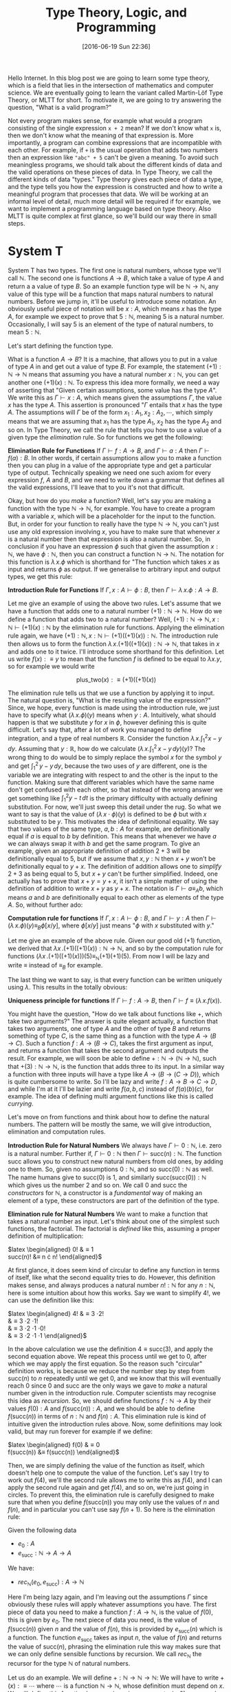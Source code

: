#+BLOG: www.mathemafrica.org
#+POSTID: 13035
#+DATE: [2016-06-19 Sun 22:36]
#+TITLE: Type Theory, Logic, and Programming

Hello Internet. In this blog post we are going to learn some type theory, which
is a field that lies in the intersection of mathematics and computer science. We
are eventually going to learn the variant called Martin-Löf Type Theory, or MLTT for short.
To motivate it, we are going to try answering the question, "What is a valid
program?"

Not every program makes sense, for example what would a program consisting of
the single expression ~x + 2~ mean? If we don't know what ~x~ is, then we don't
know what the meaning of that expression is. More importantly, a program can
combine expressions that are incompatible with each other. For example, if ~+~
is the usual operation that adds two numbers then an expression like ~"abc" + 5~
can't be given a meaning. To avoid such meaningless programs, we should talk
about the different kinds of data and the valid operations on these pieces of
data. In Type Theory, we call the different kinds of data "types." Type theory
gives each piece of data a type, and the type tells you how the expression is
constructed and how to write a meaningful program that processes that data. We
will be working at an informal level of detail, much more detail will be
required if for example, we want to implement a programming language based on
type theory. Also MLTT is quite complex at first glance, so we'll build our way
there in small steps.

* System T
System T has two types. The first one is natural numbers, whose type we'll call
$\mathbb{N}$. The second one is functions $A \to B$, which take a value of type
$A$ and return a a value of type $B$. So an example function type will be
$\mathbb{N} \to \mathbb{N}$, any value of this type will be a function that maps
natural numbers to natural numbers. Before we jump in, it'll be useful to
introduce some notation. An obviously useful piece of notation will be $x : A$,
which means $x$ has the type $A$, for example we expect to prove that $5 :
\mathbb{N}$, meaning $5$ is a natural number. Occasionally, I will say 5 is
an element of the type of natural numbers, to mean $5 : \mathbb{N}$. 

Let's start defining the function type.

What is a function $A \to B$? It is a machine, that allows you to put in a value of type
$A$ in and get out a value of type $B$. For example, the statement $(+1) :
\mathbb{N} \to \mathbb{N}$ means that assuming you have a natural number $x :
\mathbb{N}$, you can get another one $(+1)(x) : \mathbb{N}$. To express this
idea more formally, we need a way of asserting that "Given certain assumptions,
some value has the type $A$". We write this as $\Gamma \vdash x : A$, which
means given the assumptions $\Gamma$, the value $x$ has the type $A$. This assertion 
is pronounced "$\Gamma$ entails that $x$ has the type $A$. The  
assumptions will $\Gamma$ be of the form $x_1 : A_1, x_2 : A_2, \cdots$, which
simply means that we are assuming that $x_1$ has the type $A_1$, $x_2$ has the
type $A_2$ and so on. In Type Theory, we call the rule that tells you how to use
a value of a given type the /elimination/ rule. So for functions we get the
following:


*Elimination Rule for Functions* If $\Gamma \vdash f : A \to B$, and $\Gamma
\vdash a : A$ then $\Gamma \vdash f(a) : B$. In other words, if certain
assumptions allow you to make a function then you can plug in a value of the
appropriate type and get a particular type of output. Technically speaking we
need one such axiom for every expression $f$, $A$ and $B$, and we need to write
down a grammar that defines all the valid expressions, I'll leave that to you
it's not that difficult.

Okay, but how do you /make/ a function? Well, let's say you are making a
function with the type $\mathbb{N} \to \mathbb{N}$, for example. You have to
create a program with a variable $x$, which will be a placeholder for the input
to the function. But, in order for your function to really have the type
$\mathbb{N} \to \mathbb{N}$, you can't just use any old expression involving
$x$, you have to make sure that whenever $x$ is a natural number then that
expression is also a natural number. So, in conclusion if you have an expression
$\phi$ such that given the assumption $x : \mathbb{N}$, we have $\phi :
\mathbb{N}$, then you can construct a function $\mathbb{N}$ \to $\mathbb{N}$.
The notation for this function is $\lambda \, x.\phi$ which is shorthand for
"The function which takes $x$ as input and returns $\phi$ as output. If we
generalise to arbitrary input and output types, we get this rule:

*Introduction Rule for Functions* If $\Gamma, x : A \vdash \phi : B$, then
$\Gamma \vdash \lambda \, x.\phi : A \to B$.

Let me give an example of using the above two rules. Let's assume that we have a
function that adds one to a natural number $(+1) : \mathbb{N} \to \mathbb{N}$.
How do we define a function that adds two to a natural number? Well, $(+1) :
\mathbb{N} \to \mathbb{N}, x : \mathbb{N} \vdash (+1)(x) : \mathbb{N}$ by the
elimination rule for functions. Applying the elimination rule again, we have
$(+1) : \mathbb{N}, x : \mathbb{N} \vdash (+1)((+1)(x)) : \mathbb{N}$. The
introduction rule then allows us to form the function $\lambda \, x.
(+1)((+1)(x)) : \mathbb{N} \to \mathbb{N}$, that takes in $x$ and adds one to it
twice. I'll introduce some shorthand for this definition. Let us write $f(x) :\equiv y$ to mean
that the function $f$ is defined to be equal to $\lambda x.y$, so for example we would write

$$\mathrm{plus\_two}(x) :\equiv (+1)((+1)(x))$$

The elimination rule tells us that we use a function by applying it to input.
The natural question is, "What is the resulting value of the expression?" Since,
we hope, every function is made using the introduction rule, we just have to
specify what $(\lambda \, x.\phi)(y)$ means when $y : A$. Intuitively, what
should happen is that we substitute $y$ for $x$ in $\phi$, however defining this
is quite difficult. Let's say that, after a lot of work you managed to define
integration, and a type of real numbers $\mathbb{R}$. Consider the function
$\lambda \, x.\int^2_1 x - y\, dy$. Assuming that $y : \mathbb{R}$, how do we
calculate $\left(\lambda \, x. \int^2_1 \, x - y \, dy\right)(y)$? The wrong
thing to do would be to simply replace the symbol $x$ for the symbol $y$ and get
$\int^2_1 \, y - y \, dy$, because the two uses of $y$ are different, one is the
variable we are integrating with respect to and the other is the input to the
function. Making sure that different variables which have the same name don't
get confused with each other, so that instead of the wrong answer we get
something like $\int ^2_1 y - t\, dt$ is the primary difficulty with actually
defining substitution. For now, we'll just sweep this detail under the rug. So
what we want to say is that the value of $(\lambda \, x \cdot \phi)(y)$ is
defined to be $\phi$ but with $x$ substituted to be $y$. This motivates the idea
of definitional equality. We say that two values of the same type, $a, b : A$
for example, are definitionally equal if $a$ is equal to $b$ by definition. This
means that whenever we have $a$ we can always swap it with $b$ and get the same
program. To give an example, given an appropriate definition of addition $2 + 3$
will be definitionally equal to $5$, but if we assume that $x, y : \mathbb{N}$
then $x + y$ won't be definitionally equal to $y + x$. The definition of
addition allows one to /simplify/ $2 + 3$ as being equal to $5$, but $x + y$
can't be further simplified. Indeed, one actually has to prove that $x + y = y +
x$, it isn't a simple matter of using the definition of addition to write $x +
y$ as $y + x$. The notation is $\Gamma \vdash a \equiv_A b$, which means $a$ and
$b$ are definitionally equal to each other as elements of the type $A$. So,
without further ado:

*Computation rule for functions* If $\Gamma, x : A \vdash \phi : B$, and $\Gamma
\vdash y : A$ then $\Gamma \vdash (\lambda \, x.\phi)(y) \equiv_B \phi[x/y]$,
where $\phi[x/y]$ just means "$\phi$ with $x$ substituted with $y$."

Let me give an example of the above rule. Given our good old $(+1)$ function, we
derived that $\lambda x \,. (+1)((+1)(x)) : \mathbb{N} \to \mathbb{N}$, and so
by the computation rule for functions $(\lambda x \, . (+1)((+1)(x)))(5)
\equiv_{\mathbb{N}} (+1)(+1)(5)$. From now I will be lazy and write $\equiv$
instead of $\equiv_B$ for example.

The last thing we want to say, is that every function can be written uniquely
using $\lambda$. This results in the totally obvious:

*Uniqueness principle for functions* If $\Gamma \vdash f : A \to B$, then
$\Gamma \vdash f \equiv (\lambda \, x . f(x))$.

You might have the question, "How do we talk about functions like $+$,
which take two arguments?" The answer is quite elegant actually, a
function that takes two arguments, one of type $A$ and the other of 
type $B$ and returns something of type $C$, is the same thing as
a function with the type $A \to (B \to C)$. Such a function $f : A \to (B \to C)$,
takes the first argument as input, and returns a function that takes the 
second argument and outputs the result. For example, we will soon be able
to define $+ : \mathbb{N} \to (\mathbb{N} \to \mathbb{N})$, such that
$+(3) : \mathbb{N} \to \mathbb{N}$, is the function that adds three to its input. In
a similar way a function with three inputs will have a type like $A \to (B \to (C \to D))$,
which is quite cumbersome to write. So I'll be lazy and write $f : A \to B \to C \to D$,
and while I'm at it I'll be lazier and write $f(a, b, c)$ instead of $f(a)(b)(c)$, for
example. The idea of defining multi argument functions like this is called /currying/.

Let's move on from functions and think about how to define the natural numbers.
The pattern will be mostly the same, we will give introduction, elimination and
computation rules.

*Introduction Rule for Natural Numbers* We always have $\Gamma \vdash 0 : \mathbb{N}$,
i.e. zero is a natural number. Further if, $\Gamma \vdash 0 : \mathbb{N}$ then 
$\Gamma \vdash \mathrm{succ}(n) : \mathbb{N}$. The function $\mathrm{succ}$ allows
you to construct new natural numbers from old ones, by adding one to them. So, given
no assumptions $0 : \mathbb{N}$, and so $\mathrm{succ}(0) : \mathbb{N}$ as well. The
name humans give to $\mathrm{succ}(0)$ is $1$, and similarly $\mathrm{succ}(\mathrm{succ}(0)) : \mathbb{N}$
which gives us the number $2$ and so on. We call $0$ and $\mathrm{succ}$ the /constructors/
for $\mathbb{N}$, a constructor is a /fundamental/ way of making an element of a type,
these constructors are part of the definition of the type.

*Elimination rule for Natural Numbers* We want to make a function that takes a
natural number as input. Let's think about one of the simplest such functions,
the factorial. The factorial is /defined/ like this, assuming a proper definition of multiplication:

$latex \begin{aligned}
0! &\equiv 1 \\
\mathrm{succ}(n)! &\equiv n \cdot n!
\end{aligned}$

At first glance, it does seem kind of circular to define any function in terms of itself,
like what the second equality tries to do. However, this definition makes sense, and
always produces a natural number $n! : \mathbb{N}$ for any $n : \mathbb{N}$, here is 
some intuition about how this works. Say we want to simplify $4!$, we can use the definition
like this:

$latex \begin{aligned}
4! &\equiv 3 \cdot 2! \\
   &\equiv 3 \cdot 2 \cdot 1! \\
   &\equiv 3 \cdot 2 \cdot 1 \cdot 0! \\
   &\equiv 3 \cdot 2 \cdot 1 \cdot 1 
\end{aligned}$

In the above calculation we use the definition $4 \equiv \mathrm{succ}(3)$,
and apply the second equation above. We repeat this process until we 
get to $0$, after which we may apply the first equation. So the reason such
"circular" definition works, is because we reduce the number step by step from
$\mathrm{succ}(n)$ to $n$ repeatedly until we get $0$, and we know that this will
eventually reach $0$ since $0$ and $\mathrm{succ}$ are the only ways we gave to 
/make/ a natural number given in the introduction rule. Computer scientists may recognise
this idea as /recursion/. So, we should define functions $f : \mathbb{N} \to A$ by their
values $f(0) : A$ and $f(\mathrm{succ}(n)) : A$, and we should be able to define $f(\mathrm{succ}(n))$
in terms of $n : \mathbb{N}$ and $f(n) : A$. This elimination rule is kind of 
intuitive given the introduction rules above. Now, some definitions may look valid, but may run forever
for example if we define:

$latex \begin{aligned}
f(0) &\equiv 0 \\
f(\mathrm{succ}(n)) &\equiv f(\mathrm{succ(n)})
\end{aligned}$

Then, we are simply defining the value of the function as itself, which doesn't
help one to compute the value of the function. Let's say I try to work out
$f(4)$, we'll the second rule allows me to write this as $f(4)$, and I can 
apply the second rule again and get $f(4)$, and so on, we're just going in circles. To
prevent this, the elimination rule is carefully designed to make sure that when you
define $f(\mathrm{succ}(n))$ you may only use the values of $n$ and $f(n)$, and 
in particular you can't use say $f(n+1)$. So here is the elimination rule:

Given the following data
- $e_0 : A$
- $e_\mathrm{succ} : \mathbb{N} \to A \to A$

We have:
- $rec_\mathbb{N}(e_0, e_\mathrm{succ}) : A \to \mathbb{N}$

Here I'm being lazy again, and I'm leaving out the assumptions $\Gamma$ since
obviously these rules will apply whatever assumptions you have. The first piece
of data you need to make a function $f : A \to \mathbb{N}$, is the value of $f(0)$, this
is given by $e_0$. The next piece of data you need, is the value of
$f(\mathrm{succ}(n))$ given $n$ and the value of $f(n)$, this is provided by
$e_\mathrm{succ}(n)$ which is a function. The function $e_\mathrm{succ}$ takes
as input $n$, the value of $f(n)$ and returns the value of $\mathrm{succ}(n)$,
phrasing the elimination rule this way makes sure that we can only
define sensible functions by recursion. We call $rec_\mathbb{N}$ the recursor
for the type $\mathbb{N}$ of natural numbers.

Let us do an example. We will define $+ : \mathbb{N} \to \mathbb{N} \to
\mathbb{N}$: We will have to write $+(x) :\equiv \cdots$ where $\cdots$ is a
function $\mathbb{N} \to \mathbb{N}$, whose definition must depend on $x$. We
will define this function by recursion, since we want $+(x, 0) :\equiv x$, and
$+(x, succ(y)) :\equiv \mathrm{succ}(+(x, y))$, so here we go:

$$+(x, y) :\equiv rec_\mathbb{N}(\mathbb{N}, x, 
                \lambda \, y. \lambda \, \mathrm{x\_plus\_y}. \mathrm{succ}(\mathrm{x\_plus\_y}))(y)$$

Now strictly speaking, we have to write the output type of the recursor but it turns out
that there is an automatic algorithm for figuring output types, that even works in languages
much more general than System T. So I'll usually leave them out.

The only thing we need to make sure is that we really have $+(x, 0) \equiv x$
and $+(x, \mathrm{succ}(y)) \equiv \mathrm{succ}(y)$, and for this we need a
computation rule.

*Computation rule for Natural Numbers* Given $e_0 : A$, $e_{\mathrm{succ}} : \mathbb{N} \to A \to A$
we have:

$latex \begin{aligned}
rec_{\mathbb{N}}(A, e_0, e_{\mathrm{succ}})(0) &\equiv 0 \\
rec_{\mathbb{N}}(A, e_0, e_{\mathrm{succ}})(\mathrm{succ}(n)) &\equiv  
e_\mathrm{succ}(n, rec_{\mathbb{N}}(A, e_0, e_{\mathrm{succ}})(n))
\end{aligned}$

The equalities for $+$ follow as a special case of this. Now it's your turn:

*Exercise* Write the definitions for addition, multiplication and exponentiation
using $rec_\mathbb{N}$. After that, just so you can see how
powerful $rec_\mathbb{N}$ can be when combined with other constructs we've
been talking about define the Ackermann function, $ack : \mathbb{N} \to \mathbb{N} 
\to \mathbb{N}$, which satisfies the following equalities:

$latex \begin{aligned}
ack(0, n) &\equiv \mathrm{succ}(n) \\
ack(\mathrm{succ}(m), 0) &\equiv ack(m, 1) \\
ack(\mathrm{succ}(m), \mathrm{succ}(n)) &\equiv ack(m, ack(\mathrm{succ}(m), n)) \\
\end{aligned}$

So that's the definition of System T. 

One of the things we would want to add to System T are pairs, so that we
can talk about multiple pieces of data at once. For this we define the product
type $A \times B$ of pairs $(a, b)$ where $a : A$ and $b : B$, the rules are
intuitive enough that I would encourage you to figure them out yourself before
reading on.

*Introduction Rule* Given $a : A$ and $b : B$, we have $(a, b) : A \times B$

*Elimination Rule* Given $f : A \to B \to X$, we have $rec_{A \times B}(f) : (A \times B) \to X$

*Computation Rule* Given $f : A \to B \to X$, $a : A$, and $b : B$ we have:

$$rec_{A \times B}(f)((a, b)) \equiv f(a, b)$$

Finally, often in programming we have to talk about either
having one kind of data or a different kind. For example, we might want to say
"When I look up a value in a table, I either get a result or I get nothing." For 
this we will introduce the disjoint union $A + B$ which either contains a value
of type $A$ or a value of type $B$.

*Introduction Rule* Given $a : A$, we have $\mathrm{inl}(a) : A + B$, and similarly
given $b : B$ we have $\mathrm{inr}(b) : A + B$.

*Elimination Rule* Given $e_\mathrm{inl} : A \to X$ and $e_\mathrm{inr} : B \to X$
we have $rec_{A + B}(e_\mathrm{inl}, e_\mathrm{inr}) : A + B \to X$, or in other 
words if you can get an $X$ from either an $A$ or a $B$ then you can get an $X$ from
a value with the type $A + B$.

*Computation Rule* Given $e_\mathrm{inl} : A \to X$, $e_\mathrm{inr} : B \to X$, 
we have:
- Assuming $a : A$, we have $rec_{A + B}(e_\mathrm{inl}, e_\mathrm{inr})(\mathrm{inl}(a)) \equiv a$.
- Assuming $b : B$, we have $rec_{A + B}(e_\mathrm{inl}, e_\mathrm{inr}(b)(\mathrm{inr}(b)) \equiv b$.

Now, we'll introduce some more abbreviations. It is quite cumbersome to write
out recursors like $rec_{A + B}$ all the time, so I'll use what's called
pattern matching notation. Here is an example, we can define $+$ using pattern
matching like this:

$latex \begin{aligned}
x + 0 &:\equiv x \\
x + \mathrm{succ}(n) &:\equiv \mathrm{succ}(x + n)
\end{aligned}$

So first of all I wrote $x + 0$ for example, instead of $+(x, 0)$, also I just
wrote the definitional equalities I want satisfied instead of defining the
function with the recursor. Of course, if one is too sloppy with pattern
matching notation one can get functions that aren't definable with the recursor,
but once you've defined a few functions with the recursor you get a lot of
intuition about what how to translate between pattern matching and recursors. In fact,
many programming languages based on type theory can automatically translate between
recursors and pattern matching.

* Logic 
Now you may be wondering, "How does this have anything to do
with mathematics?" Well, after very little more we can already do logic. 

The main idea is that you can define any statement, by describing what
it would take to prove that statement. For example, you prove the statement 
"$A$ and $B$ are true," by giving two proofs, you first prove $A$
and then you prove $B$, this constitutes a /definition/ of the the 
statement "$A$ and $B$ are true." So we will model /propositions as types/,
where a proposition is viewed as the same thing as the type of its proofs.

So let's say you have a proposition $A$, and another one $B$. We will
call the type whose elements are proofs of $A$, by the same name
and we will do the same thing with $B$, since there a statements meaning
is given by the data one needs to prove it there is no need to distinguish
between the two.

So what is a proof of "$A$ and $B$"? Well, it is just a pair of proofs,
one for $A$ and another for $B$, which just an element of the product
type $A \times B$. Similarly, what is a proof of "$A$ or $B$"? It's just
either a proof of $A$, or a proof of $B$ or in other terms an element
of the disjoint union $A + B$. In the same vein, the statment "$A$ implies
$B$," is proven by giving a process that transforms proofs of $A$ into
proofs of $B$, in other words a function $A \to B$. The only thing we are missing to do
propositional logic is the propositions true ($\top$) and false ($\bot$). Let's define them
using propositions as types, starting with true.

How do you prove the proposition "true." Well, the proposition "true,"
is trivially true, and in particular you don't need to do anything to
prove it true. So the corresponding type, which we call $\mathbf{1}$,
has a constructor that is trivial in the sense that it doesn't require
any arguments. Let's define $\mathbf{1}$, but again I would advise 
you to come up with its introduction, elimination and computation rules 
yourself

*Introduction Rule* We always have $* : \mathbf{1}$.

*Elimination Rule* Given $e_* : X$, we have a function $rec_\mathbf{1}(e_*) : \mathbf{1} \to X$.

*Computation Rule* Assuming $e_* : X$, we have $rec_\mathbf{1}(e_*, *) \equiv e_*$.

Okay, how about "false." How do you prove "false"? The short answer is that you
can't, "false" is not trivially provable. If our logic is inconsistent, then
maybe you can make a proof of false but it won't be a simple matter of invoking
one of the constructors. However, one can prove in the standard foundation of
mathematics that this logic is consistent, and so it's just as reliable as any
result in mathematics. Now on to the (very simple definition) of the type 
$\mathbf{0}$ which corresponds to the proposition "false."

There is no introduction rule, since there shouldn't be a way of proving false.

*Elimination Rule* Many people find this elimination rule tricky, so let me
phrase it this way. The elimination rules for $A + B$ and $\mathbb{N}$ have two
cases, since these types have two constructors. The elimination rule for say,
$\mathbf{1}$ has one case since it has one constructor. Since $\mathbf{0}$ has
no constructors, it's elimination rule should have no cases, we can always just
claim $rec_\mathbf{0} : \mathbf{0} \to X$ since there are no constructors to deal with.
Logicians call this principle /ex falso quodlibet/, which means "from the false
anything follows," if you assume that false things are true (or equivalently
that $\mathbf{0}$ has an element), then you can prove whatever you want from
that.

The last logical notion we need to define, is the proposition "not A". We
will simply define this as the type $A \to \mathbf{0}$, since the statement
"A is not true" means the same thing as "A implies a falsehood." Thinking
in terms of proofs, you can prove the statement "not A", by assuming it to
be true and showing something that can't be true. However, such a proof 
is just a function $A \to \mathbf{0}$ which takes a proof of $A$ as input
and returns a proof of $\mathbf{0}$, a false statement, as output.

Let's prove some logical theorems by writing them out as computer programs
in System T. Let's first try to prove $(A \to \mathbf{0}) + (B \to \mathbf{0}) 
\to (A \times B) \to \mathbf{0}$, or in English "not A or not B implies,
not (A and B)." I'll write the proof using pattern matching notation, it's
quite a good exercise to translate this into recursors. So,
there are two possible cases for the first input:

$latex \begin{aligned}
p &: (A \to \mathbf{0}) + (B \to \mathbf{0}) \to (A \times B) \to \mathbf{0} \\ 
p(\mathrm{inl}(notA), \cdots) &:\equiv \cdots \\
p(\mathrm{inr}(notB), \cdots) &:\equiv \cdots
\end{aligned}$

After pattern matching on the pair, assuming it is of the form
$(a, b)$ we get this:

$latex \begin{aligned}
p &: (A \to \mathbf{0}) + (B \to \mathbf{0}) \to (A \times B) \to \mathbf{0} \\
p(\mathrm{inl}(notA), (a, b)) &:\equiv \cdots \\
p(\mathrm{inr}(notB), (a, b)) &:\equiv \cdots
\end{aligned}$

Now each of the $\cdots$ has to have the type $\mathbf{0}$, seeing
as we can't explicitly construct $\mathbf{0}$ we have to use some
of our input data somehow. However, in the first case, we have
$a : A$ and $notA : A \to \mathbf{0}$ so $notA(a) : \mathbf{0}$, 
and we can apply a similar thing to the second case. Here is the finished proof

$latex \begin{aligned}
p &: (A \to \mathbf{0}) + (B \to \mathbf{0}) \to (A \times B) \to \mathbf{0} \\
p(\mathrm{inl}(notA), (a, b)) &:\equiv notA(a) \\
p(\mathrm{inr}(notB), (a, b)) &:\equiv notB(b)
\end{aligned}$

Indeed the proof reads almost naturally, once you get used to type theory. The 
two lines of the type theoretic proof, are exactly the two cases of an informal
proof, so you could read the proof like this: "Suppose (not A) or (not B), 
then there are two cases. Firstly, we may have (not A) in which case if 
we also have A and B, then we have A and so (not A) and A is true which is
a contradiction. Secondly, we may have (not B), and assuming (A and B) we have
B and in particular notB and B is true which is a contradiction." This is 
one of the things that makes type theory an elegant foundation of mathematics,
whereas traditionally you would have data encoded as sets and you would reason
about that data separately using logic, both of these mathematical activities
type theoretically speaking are just programming, and the idea of a type unifies
them both. 

Anyways, that's quite enough for today. Next time, we'll generalise
type theory by making every type a value, i.e. an element of another type. This
will allow us to use propositions as types to reason about our programs, so that
we can prove that, for example a certain algorithm sorts a list, or more simply
that addition is commutative. We will introduce new types which exploit this,
which will lead to a logic with quantifiers and equality. But for now, here are some
exercises

*Exercises* 

Prove the following statements using propositions as types:
+ If $A$, then (if $B$ then $A$)
+ If $A$, then (not (not $A)$.
+ If $A$ or $B$, and $A$ implies $C$, and $B$ implies $C$ then $C$.

Let's say that instead of the recursor $rec_\mathbb{N}$, I gave
you the following function, which basically is the recursor but it
doesn't keep track of the current number while recursing:

$latex \begin{aligned}
iter &: A \to (A \to A) \to \mathbb{N} \to A\\
iter(c_0, c_\mathrm{succ}, 0) &:\equiv c_0 \\
iter(c_0, c_\mathrm{succ}, \mathrm{succ}(n)) &:\equiv c_\mathrm{succ}(iter(c_0, c_\mathrm{succ}, n))
\end{aligned}$

Can you define $rec_\mathbb{N}$ such that it satisfies the definitional equalities
we listed before?
